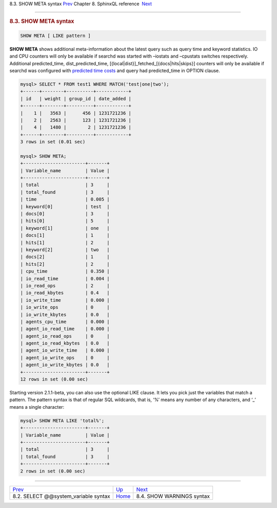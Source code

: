 .. raw:: html

   <div class="navheader">

8.3. SHOW META syntax
`Prev <sphinxql-select-sysvar.html>`__ 
Chapter 8. SphinxQL reference
 `Next <sphinxql-show-warnings.html>`__

--------------

.. raw:: html

   </div>

.. raw:: html

   <div class="sect1">

.. raw:: html

   <div class="titlepage">

.. raw:: html

   <div>

.. raw:: html

   <div>

.. rubric:: 8.3. SHOW META syntax
   :name: show-meta-syntax
   :class: title

.. raw:: html

   </div>

.. raw:: html

   </div>

.. raw:: html

   </div>

.. code:: programlisting

    SHOW META [ LIKE pattern ]

**SHOW META** shows additional meta-information about the latest query
such as query time and keyword statistics. IO and CPU counters will only
be available if searchd was started with –iostats and –cpustats switches
respectively. Additional predicted\_time, dist\_predicted\_time,
[{local\|dist}]\_fetched\_[{docs\|hits\|skips}] counters will only be
available if searchd was configured with `predicted time
costs <conf-predicted-time-costs.html>`__ and query had predicted\_time
in OPTION clause.

.. code:: programlisting

    mysql> SELECT * FROM test1 WHERE MATCH('test|one|two');
    +------+--------+----------+------------+
    | id   | weight | group_id | date_added |
    +------+--------+----------+------------+
    |    1 |   3563 |      456 | 1231721236 |
    |    2 |   2563 |      123 | 1231721236 |
    |    4 |   1480 |        2 | 1231721236 |
    +------+--------+----------+------------+
    3 rows in set (0.01 sec)

    mysql> SHOW META;
    +-----------------------+-------+
    | Variable_name         | Value |
    +-----------------------+-------+
    | total                 | 3     |
    | total_found           | 3     |
    | time                  | 0.005 |
    | keyword[0]            | test  |
    | docs[0]               | 3     |
    | hits[0]               | 5     |
    | keyword[1]            | one   |
    | docs[1]               | 1     |
    | hits[1]               | 2     |
    | keyword[2]            | two   |
    | docs[2]               | 1     |
    | hits[2]               | 2     |
    | cpu_time              | 0.350 |
    | io_read_time          | 0.004 |
    | io_read_ops           | 2     |
    | io_read_kbytes        | 0.4   |
    | io_write_time         | 0.000 |
    | io_write_ops          | 0     |
    | io_write_kbytes       | 0.0   |
    | agents_cpu_time       | 0.000 |
    | agent_io_read_time    | 0.000 |
    | agent_io_read_ops     | 0     |
    | agent_io_read_kbytes  | 0.0   |
    | agent_io_write_time   | 0.000 |
    | agent_io_write_ops    | 0     |
    | agent_io_write_kbytes | 0.0   |
    +-----------------------+-------+
    12 rows in set (0.00 sec)

Starting version 2.1.1-beta, you can also use the optional LIKE clause.
It lets you pick just the variables that match a pattern. The pattern
syntax is that of regular SQL wildcards, that is, ‘%’ means any number
of any characters, and ‘\_’ means a single character:

.. code:: programlisting

    mysql> SHOW META LIKE 'total%';
    +-----------------------+-------+
    | Variable_name         | Value |
    +-----------------------+-------+
    | total                 | 3     |
    | total_found           | 3     |
    +-----------------------+-------+
    2 rows in set (0.00 sec)

.. raw:: html

   </div>

.. raw:: html

   <div class="navfooter">

--------------

+-------------------------------------------+------------------------------------+-------------------------------------------+
| `Prev <sphinxql-select-sysvar.html>`__    | `Up <sphinxql-reference.html>`__   |  `Next <sphinxql-show-warnings.html>`__   |
+-------------------------------------------+------------------------------------+-------------------------------------------+
| 8.2. SELECT @@system\_variable syntax     | `Home <index.html>`__              |  8.4. SHOW WARNINGS syntax                |
+-------------------------------------------+------------------------------------+-------------------------------------------+

.. raw:: html

   </div>
